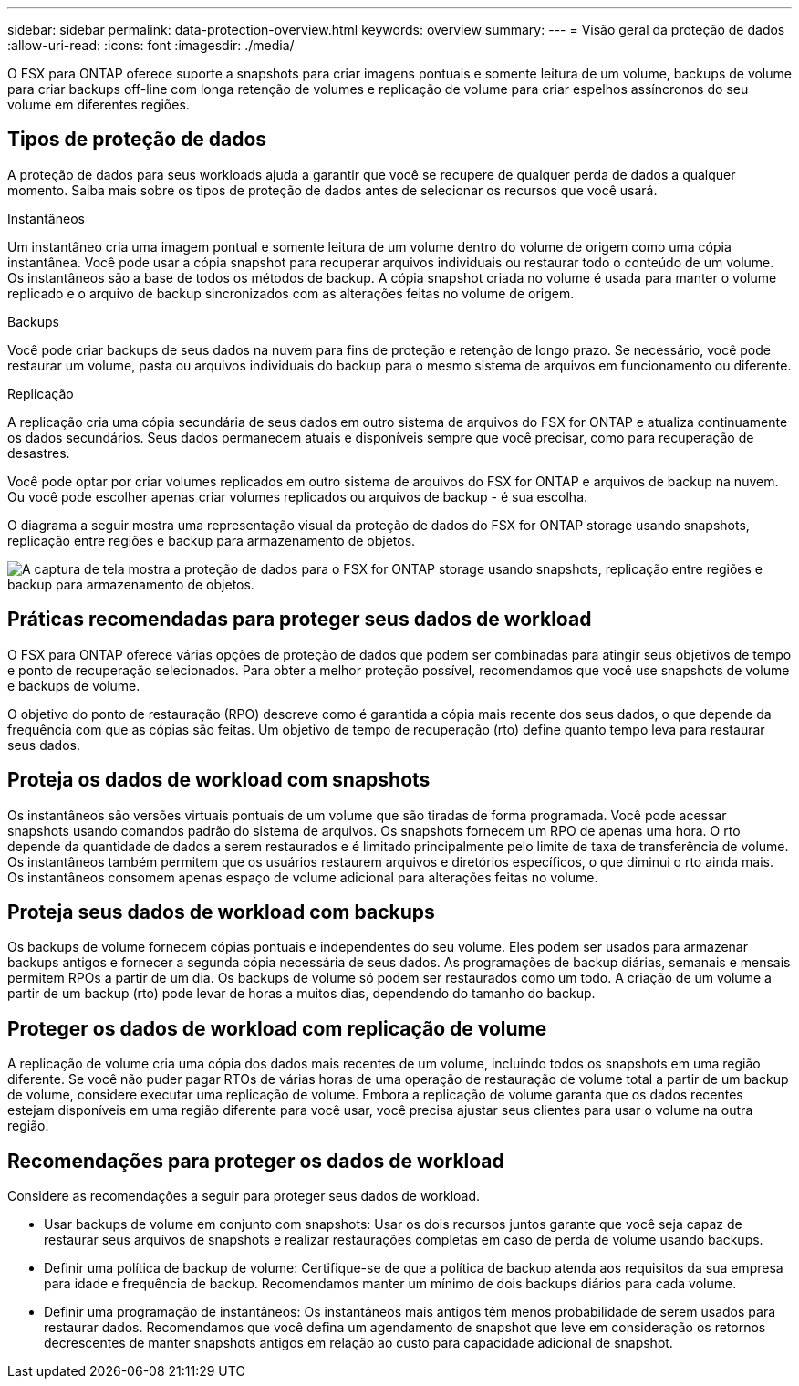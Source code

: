 ---
sidebar: sidebar 
permalink: data-protection-overview.html 
keywords: overview 
summary:  
---
= Visão geral da proteção de dados
:allow-uri-read: 
:icons: font
:imagesdir: ./media/


[role="lead"]
O FSX para ONTAP oferece suporte a snapshots para criar imagens pontuais e somente leitura de um volume, backups de volume para criar backups off-line com longa retenção de volumes e replicação de volume para criar espelhos assíncronos do seu volume em diferentes regiões.



== Tipos de proteção de dados

A proteção de dados para seus workloads ajuda a garantir que você se recupere de qualquer perda de dados a qualquer momento. Saiba mais sobre os tipos de proteção de dados antes de selecionar os recursos que você usará.

.Instantâneos
Um instantâneo cria uma imagem pontual e somente leitura de um volume dentro do volume de origem como uma cópia instantânea. Você pode usar a cópia snapshot para recuperar arquivos individuais ou restaurar todo o conteúdo de um volume. Os instantâneos são a base de todos os métodos de backup. A cópia snapshot criada no volume é usada para manter o volume replicado e o arquivo de backup sincronizados com as alterações feitas no volume de origem.

.Backups
Você pode criar backups de seus dados na nuvem para fins de proteção e retenção de longo prazo. Se necessário, você pode restaurar um volume, pasta ou arquivos individuais do backup para o mesmo sistema de arquivos em funcionamento ou diferente.

.Replicação
A replicação cria uma cópia secundária de seus dados em outro sistema de arquivos do FSX for ONTAP e atualiza continuamente os dados secundários. Seus dados permanecem atuais e disponíveis sempre que você precisar, como para recuperação de desastres.

Você pode optar por criar volumes replicados em outro sistema de arquivos do FSX for ONTAP e arquivos de backup na nuvem. Ou você pode escolher apenas criar volumes replicados ou arquivos de backup - é sua escolha.

O diagrama a seguir mostra uma representação visual da proteção de dados do FSX for ONTAP storage usando snapshots, replicação entre regiões e backup para armazenamento de objetos.

image:diagram-fsx-data-protection.png["A captura de tela mostra a proteção de dados para o FSX for ONTAP storage usando snapshots, replicação entre regiões e backup para armazenamento de objetos."]



== Práticas recomendadas para proteger seus dados de workload

O FSX para ONTAP oferece várias opções de proteção de dados que podem ser combinadas para atingir seus objetivos de tempo e ponto de recuperação selecionados. Para obter a melhor proteção possível, recomendamos que você use snapshots de volume e backups de volume.

O objetivo do ponto de restauração (RPO) descreve como é garantida a cópia mais recente dos seus dados, o que depende da frequência com que as cópias são feitas. Um objetivo de tempo de recuperação (rto) define quanto tempo leva para restaurar seus dados.



== Proteja os dados de workload com snapshots

Os instantâneos são versões virtuais pontuais de um volume que são tiradas de forma programada. Você pode acessar snapshots usando comandos padrão do sistema de arquivos. Os snapshots fornecem um RPO de apenas uma hora. O rto depende da quantidade de dados a serem restaurados e é limitado principalmente pelo limite de taxa de transferência de volume. Os instantâneos também permitem que os usuários restaurem arquivos e diretórios específicos, o que diminui o rto ainda mais. Os instantâneos consomem apenas espaço de volume adicional para alterações feitas no volume.



== Proteja seus dados de workload com backups

Os backups de volume fornecem cópias pontuais e independentes do seu volume. Eles podem ser usados para armazenar backups antigos e fornecer a segunda cópia necessária de seus dados. As programações de backup diárias, semanais e mensais permitem RPOs a partir de um dia. Os backups de volume só podem ser restaurados como um todo. A criação de um volume a partir de um backup (rto) pode levar de horas a muitos dias, dependendo do tamanho do backup.



== Proteger os dados de workload com replicação de volume

A replicação de volume cria uma cópia dos dados mais recentes de um volume, incluindo todos os snapshots em uma região diferente. Se você não puder pagar RTOs de várias horas de uma operação de restauração de volume total a partir de um backup de volume, considere executar uma replicação de volume. Embora a replicação de volume garanta que os dados recentes estejam disponíveis em uma região diferente para você usar, você precisa ajustar seus clientes para usar o volume na outra região.



== Recomendações para proteger os dados de workload

Considere as recomendações a seguir para proteger seus dados de workload.

* Usar backups de volume em conjunto com snapshots: Usar os dois recursos juntos garante que você seja capaz de restaurar seus arquivos de snapshots e realizar restaurações completas em caso de perda de volume usando backups.
* Definir uma política de backup de volume: Certifique-se de que a política de backup atenda aos requisitos da sua empresa para idade e frequência de backup. Recomendamos manter um mínimo de dois backups diários para cada volume.
* Definir uma programação de instantâneos: Os instantâneos mais antigos têm menos probabilidade de serem usados para restaurar dados. Recomendamos que você defina um agendamento de snapshot que leve em consideração os retornos decrescentes de manter snapshots antigos em relação ao custo para capacidade adicional de snapshot.

